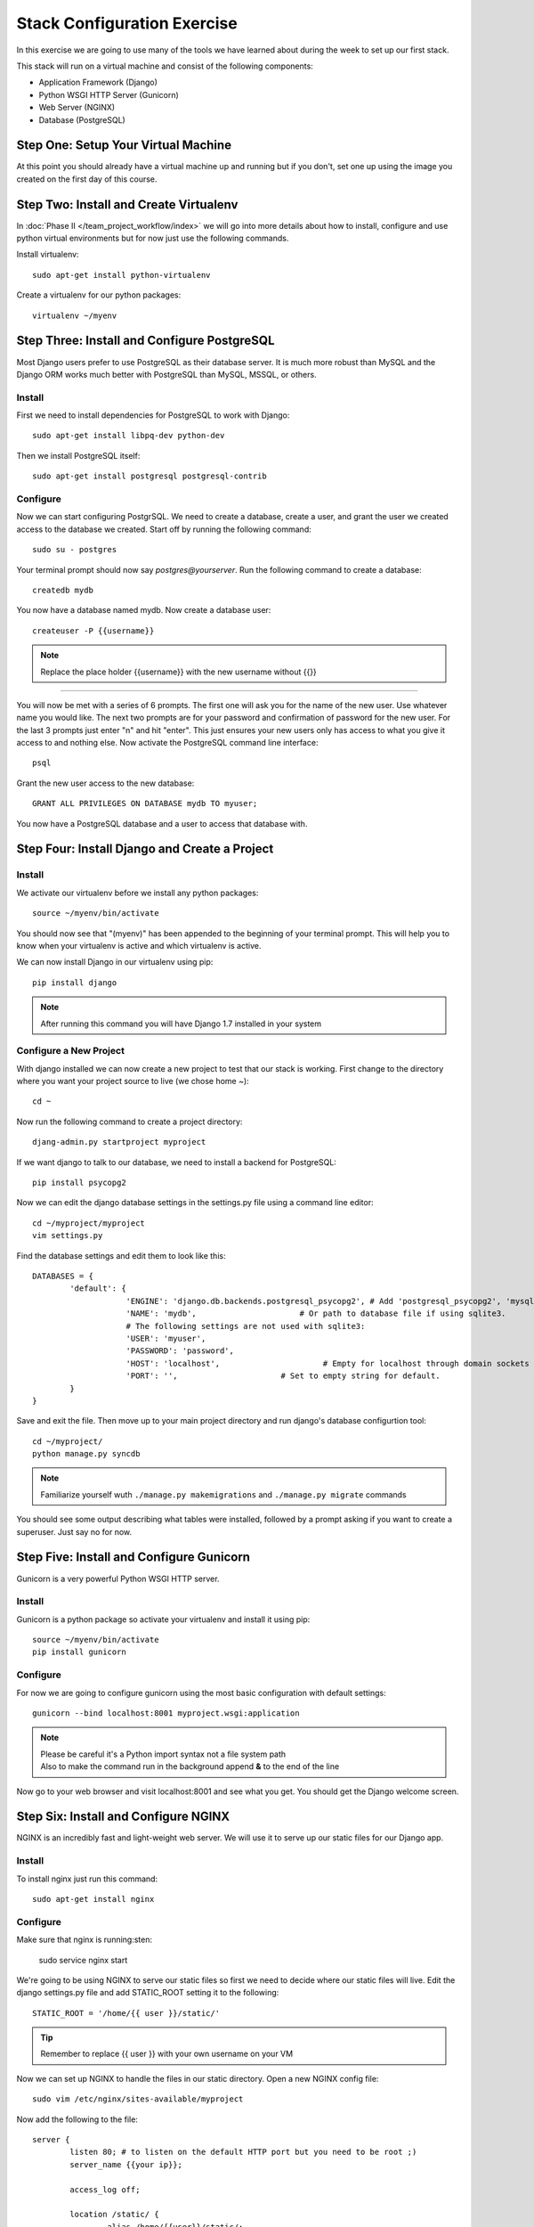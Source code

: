 ############################
Stack Configuration Exercise
############################

In this exercise we are going to use many of the tools we have
learned about during the week to set up our first stack.

This stack will run on a virtual machine and consist of the
following components:

- Application Framework (Django)
- Python WSGI HTTP Server (Gunicorn)
- Web Server (NGINX)
- Database (PostgreSQL)

.. todo:: Insert a diagram of this stack

Step One: Setup Your Virtual Machine
====================================

At this point you should already have a virtual machine up and 
running but if you don't, set one up using the image you created 
on the first day of this course.

Step Two: Install and Create Virtualenv
=======================================

In :doc:`Phase II </team_project_workflow/index>`  we will go into more details about how to install, configure and
use python virtual environments but for now just use the following commands.

Install virtualenv::

        sudo apt-get install python-virtualenv

Create a virtualenv for our python packages::

        virtualenv ~/myenv

.. todo:: Link Phase II. Replace <path>

Step Three: Install and Configure PostgreSQL
============================================

Most Django users prefer to use PostgreSQL as their database server. It is much more robust than MySQL and the
Django ORM works much better with PostgreSQL than MySQL, MSSQL, or others.

Install
-------

First we need to install dependencies for PostgreSQL to work with Django::

        sudo apt-get install libpq-dev python-dev

Then we install PostgreSQL itself::

        sudo apt-get install postgresql postgresql-contrib

Configure
---------

Now we can start configuring PostgrSQL. We need to create a database, create a user, and grant the user we created 
access to the database we created. Start off by running the following command::

        sudo su - postgres

Your terminal prompt should now say `postgres@yourserver`. Run the following command to create a database::

        createdb mydb

You now have a database named mydb. Now create a database user::

        createuser -P {{username}}

.. note:: Replace the place holder {{username}} with the new username without {{}}
=======

You will now be met with a series of 6 prompts. The first one will ask you for the name of the new user. Use whatever
name you would like. The next two prompts are for your password and confirmation of password for the new user. 
For the last 3 prompts just enter "n" and hit "enter". This just ensures your new users only has access to what you
give it access to and nothing else. Now activate the PostgreSQL command line interface::

        psql

Grant the new user access to the new database::

        GRANT ALL PRIVILEGES ON DATABASE mydb TO myuser;

You now have a PostgreSQL database and a user to access that database with.

Step Four: Install Django and Create a Project
===============================================

Install
-------

We activate our virtualenv before we install any python packages::

        source ~/myenv/bin/activate

You should now see that "(myenv)" has been appended to the beginning of your terminal prompt.
This will help you to know when your virtualenv is active and which virtualenv is active.

We can now install Django in our virtualenv using pip::

        pip install django

.. note:: After running this command you will have Django 1.7 installed in your system

Configure a New Project
-----------------------

With django installed we can now create a new project to test that our stack is working.
First change to the directory where you want your project source to live (we chose home `~`)::

        cd ~

Now run the following command to create a project directory::

        djang-admin.py startproject myproject

If we want django to talk to our database, we need to install a backend for PostgreSQL::

        pip install psycopg2

Now we can edit the django database settings in the settings.py file using a command line editor::

        cd ~/myproject/myproject
        vim settings.py

Find the database settings and edit them to look like this::

        DATABASES = {
                'default': {
                            'ENGINE': 'django.db.backends.postgresql_psycopg2', # Add 'postgresql_psycopg2', 'mysql', 'sqlite3' or 'oracle'.
                            'NAME': 'mydb',                      # Or path to database file if using sqlite3.
                            # The following settings are not used with sqlite3:
                            'USER': 'myuser',
                            'PASSWORD': 'password',
                            'HOST': 'localhost',                      # Empty for localhost through domain sockets or           '127.0.0.1' for localhost through TCP.
                            'PORT': '',                      # Set to empty string for default.
                }
        }

Save and exit the file. Then move up to your main project directory and run django's database configurtion tool::

        cd ~/myproject/
        python manage.py syncdb

.. note:: Familiarize yourself wuth ``./manage.py makemigrations`` and ``./manage.py migrate`` commands

You should see some output describing what tables were installed, followed by a prompt asking if you want to create a superuser.
Just say no for now.

Step Five: Install and Configure Gunicorn
=========================================

Gunicorn is a very powerful Python WSGI HTTP server.

Install
-------

Gunicorn is a python package so activate your virtualenv and install it using pip::

        source ~/myenv/bin/activate
        pip install gunicorn

Configure
---------

For now we are going to configure gunicorn using the most basic configuration with default settings::

        gunicorn --bind localhost:8001 myproject.wsgi:application


.. note:: | Please be careful it's a Python import syntax not a file system path 
          | Also to make the command run in the background append **&** to the end of the line

Now go to your web browser and visit localhost:8001 and see what you get. 
You should get the Django welcome screen.

Step Six: Install and Configure NGINX
=====================================

NGINX is an incredibly fast and light-weight web server. We will use it to serve up our static files for 
our Django app. 

Install
-------

To install nginx just run this command::

        sudo apt-get install nginx

Configure
---------

Make sure that nginx is running:sten:

        sudo service nginx start

We're going to be using NGINX to serve our static files so first we need to decide where our static files
will live. Edit the django settings.py file and add STATIC_ROOT setting it
to the following::

        STATIC_ROOT = '/home/{{ user }}/static/'

.. tip:: Remember to replace {{ user }} with your own username on your VM

Now we can set up NGINX to handle the files in our static directory.
Open a new NGINX config file::

        sudo vim /etc/nginx/sites-available/myproject

Now add the following to the file::

        server {
                listen 80; # to listen on the default HTTP port but you need to be root ;)
                server_name {{your ip}};
                
                access_log off;

                location /static/ {
                        alias /home/{{user}}/static/;
                }

                location / {
                        proxy_pass http://127.0.0.1:8001;
                        proxy_set_header Host $host;
                }
        }

Now we need to set up a symbolic link in the /etc/nginx/sites-enabled directory that points to this 
configuration file. That is how NGINX knows this site is active. Change directories to /etc/nginx/sites-enabled like this::

        cd /etc/nginx/sites-enabled
        sudo ln -s ../sites-available/myproject

.. warning:: Dont' forget to disable the **default** website in ``/etc/nginx/site-enabled``

Now restart NGINX::

        sudo service nginx restart

And that's it! You now have Django installed and working with PostgreSQL and your app is web accessible with NGINX 
serving static content and Gunicorn serving as your app server.

.. tip:: | If it doesn't work that means you forgot to run gunicorn in the background

